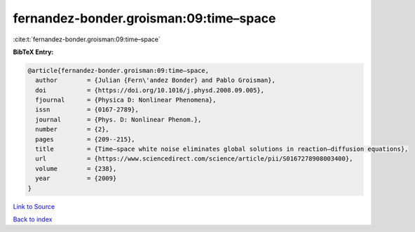 fernandez-bonder.groisman:09:time–space
=======================================

:cite:t:`fernandez-bonder.groisman:09:time–space`

**BibTeX Entry:**

.. code-block:: bibtex

   @article{fernandez-bonder.groisman:09:time–space,
     author        = {Julian {Fern\'andez Bonder} and Pablo Groisman},
     doi           = {https://doi.org/10.1016/j.physd.2008.09.005},
     fjournal      = {Physica D: Nonlinear Phenomena},
     issn          = {0167-2789},
     journal       = {Phys. D: Nonlinear Phenom.},
     number        = {2},
     pages         = {209--215},
     title         = {Time–space white noise eliminates global solutions in reaction–diffusion equations},
     url           = {https://www.sciencedirect.com/science/article/pii/S0167278908003400},
     volume        = {238},
     year          = {2009}
   }

`Link to Source <https://www.sciencedirect.com/science/article/pii/S0167278908003400},>`_


`Back to index <../By-Cite-Keys.html>`_
